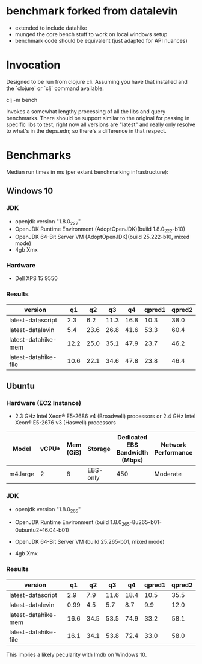 * benchmark forked from datalevin
- extended to include datahike
- munged the core bench stuff to work on local windows setup
- benchmark code should be equivalent (just adapted for API nuances)

* Invocation
Designed to be run from clojure cli.  Assuming you have that installed
and the `clojure` or `clj` command available:

clj -m bench

Invokes a somewhat lengthy processing of all the libs and query benchmarks.
There should be support similar to the original for passing in specific
libs to test, right now all versions are "latest" and really only
resolve to what's in the deps.edn; so there's a difference in that
respect.


* Benchmarks 

Median run times in ms (per extant benchmarking infrastructure):
** Windows 10

*** JDK 
- openjdk version "1.8.0_222"
- OpenJDK Runtime Environment (AdoptOpenJDK)(build 1.8.0_222-b10)
- OpenJDK 64-Bit Server VM (AdoptOpenJDK)(build 25.222-b10, mixed mode)
- 4gb Xmx

*** Hardware
- Dell XPS 15 9550

*** Results

| version              |   q1 |   q2 |   q3 |   q4 | qpred1 | qpred2 |
|----------------------+------+------+------+------+--------+--------|
| latest-datascript    |  2.3 |  6.2 | 11.3 | 16.8 |   10.3 |   38.0 |
| latest-datalevin     |  5.4 | 23.6 | 26.8 | 41.6 |   53.3 |   60.4 |
| latest-datahike-mem  | 12.2 | 25.0 | 35.1 | 47.9 |   23.7 |   46.2 |
| latest-datahike-file | 10.6 | 22.1 | 34.6 | 47.8 |   23.8 |   46.4 |

** Ubuntu 

*** Hardware (EC2 Instance)
- 2.3 GHz Intel Xeon® E5-2686 v4 (Broadwell) processors 
  or 2.4 GHz Intel Xeon® E5-2676 v3 (Haswell) processors

| Model    | vCPU* | Mem (GiB) | Storage  | Dedicated EBS Bandwidth (Mbps) | Network Performance |
|----------+-------+-----------+----------+--------------------------------+---------------------|
| m4.large |     2 |         8 | EBS-only |                            450 | Moderate            |

*** JDK
- openjdk version "1.8.0_265"
- OpenJDK Runtime Environment (build 1.8.0_265-8u265-b01-0ubuntu2~16.04-b01)
- OpenJDK 64-Bit Server VM (build 25.265-b01, mixed mode)

- 4gb Xmx

*** Results

| version              |   q1 |   q2 |   q3 |   q4 | qpred1 | qpred2 |
|----------------------+------+------+------+------+--------+--------|
| latest-datascript    |  2.9 |  7.9 | 11.6 | 18.4 |   10.5 |   35.5 |
| latest-datalevin     | 0.99 |  4.5 |  5.7 |  8.7 |    9.9 |   12.0 |
| latest-datahike-mem  | 16.6 | 34.5 | 53.5 | 74.9 |   33.2 |   58.1 |
| latest-datahike-file | 16.1 | 34.1 | 53.8 | 72.4 |   33.0 |   58.0 |

This implies a likely pecularity with lmdb on Windows 10.
